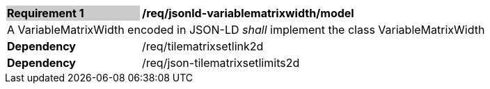 [[req_jsonld_variablematrixwidth_model]]
[width="90%",cols="2,6"]
|===
|*Requirement {counter:req-id}* {set:cellbgcolor:#CACCCE}|*/req/jsonld-variablematrixwidth/model* {set:cellbgcolor:#FFFFFF}
2+|A VariableMatrixWidth encoded in JSON-LD _shall_ implement the class VariableMatrixWidth +
|*Dependency*  |/req/tilematrixsetlink2d
|*Dependency*  |/req/json-tilematrixsetlimits2d
|===
